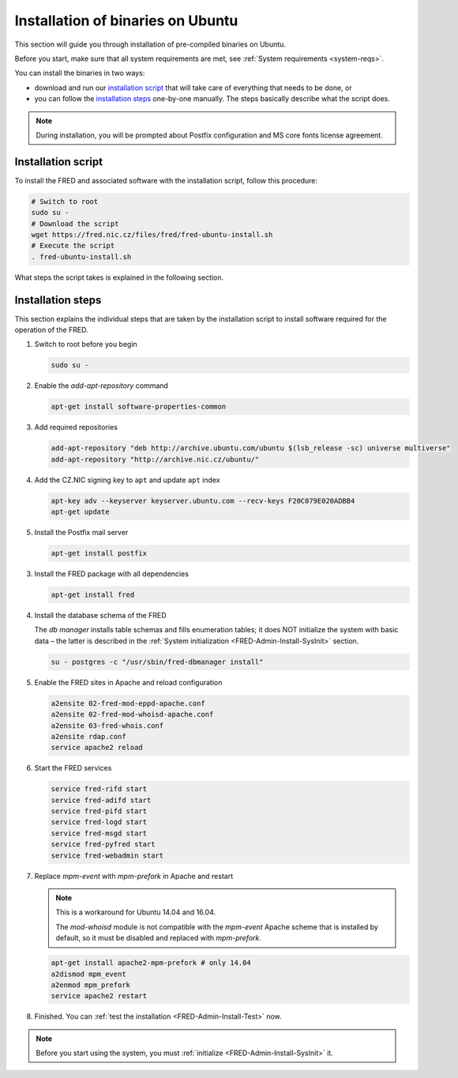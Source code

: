 


Installation of binaries on Ubuntu
----------------------------------

This section will guide you through installation of pre-compiled binaries
on Ubuntu.

Before you start, make sure that all system requirements are met,
see :ref:`System requirements <system-reqs>`.

You can install the binaries in two ways:

* download and run our `installation script`_ that will take care
  of everything that needs to be done, or
* you can follow the `installation steps <install-steps-ubuntu>`_
  one-by-one manually. The steps basically describe what the script does.

.. Note:: During installation, you will be prompted about Postfix configuration
   and MS core fonts license agreement.

Installation script
^^^^^^^^^^^^^^^^^^^

To install the FRED and associated software with the installation script,
follow this procedure:

.. code-block:: bash

   # Switch to root
   sudo su -
   # Download the script
   wget https://fred.nic.cz/files/fred/fred-ubuntu-install.sh
   # Execute the script
   . fred-ubuntu-install.sh

What steps the script takes is explained in the following section.

.. _install-steps-ubuntu:

Installation steps
^^^^^^^^^^^^^^^^^^

This section explains the individual steps that are taken by the installation
script to install software required for the operation of the FRED.

#. Switch to root before you begin

   .. code-block:: bash

      sudo su -

#. Enable the `add-apt-repository` command

   .. code-block:: bash

      apt-get install software-properties-common

#. Add required repositories

   .. code-block:: bash

      add-apt-repository "deb http://archive.ubuntu.com/ubuntu $(lsb_release -sc) universe multiverse"
      add-apt-repository "http://archive.nic.cz/ubuntu/"

#. Add the CZ.NIC signing key to ``apt`` and update ``apt`` index

   .. code-block:: bash

      apt-key adv --keyserver keyserver.ubuntu.com --recv-keys F20C079E020ADBB4
      apt-get update

#. Install the Postfix mail server

   .. code-block:: bash

      apt-get install postfix

3. Install the FRED package with all dependencies

   .. code-block:: bash

      apt-get install fred

#. Install the database schema of the FRED

   The *db manager* installs table schemas and fills enumeration tables;
   it does NOT initialize the system with basic data – the latter is described
   in the :ref:`System initialization <FRED-Admin-Install-SysInit>` section.

   .. code-block:: bash

      su - postgres -c "/usr/sbin/fred-dbmanager install"

#. Enable the FRED sites in Apache and reload configuration

   .. code-block:: bash

      a2ensite 02-fred-mod-eppd-apache.conf
      a2ensite 02-fred-mod-whoisd-apache.conf
      a2ensite 03-fred-whois.conf
      a2ensite rdap.conf
      service apache2 reload

#. Start the FRED services

   .. code-block:: bash

      service fred-rifd start
      service fred-adifd start
      service fred-pifd start
      service fred-logd start
      service fred-msgd start
      service fred-pyfred start
      service fred-webadmin start

#. Replace `mpm-event` with `mpm-prefork` in Apache and restart

   .. Note:: This is a workaround for Ubuntu 14.04 and 16.04.

      The `mod-whoisd` module is not compatible with the `mpm-event`
      Apache scheme that is installed by default, so it must be
      disabled and replaced with `mpm-prefork`.

   .. todo:: Apache workaround should be conditional
      in the install script.

   .. code-block:: bash

      apt-get install apache2-mpm-prefork # only 14.04
      a2dismod mpm_event
      a2enmod mpm_prefork
      service apache2 restart

#. Finished. You can :ref:`test the installation <FRED-Admin-Install-Test>` now.

.. Note::

   Before you start using the system, you must
   :ref:`initialize <FRED-Admin-Install-SysInit>` it.
